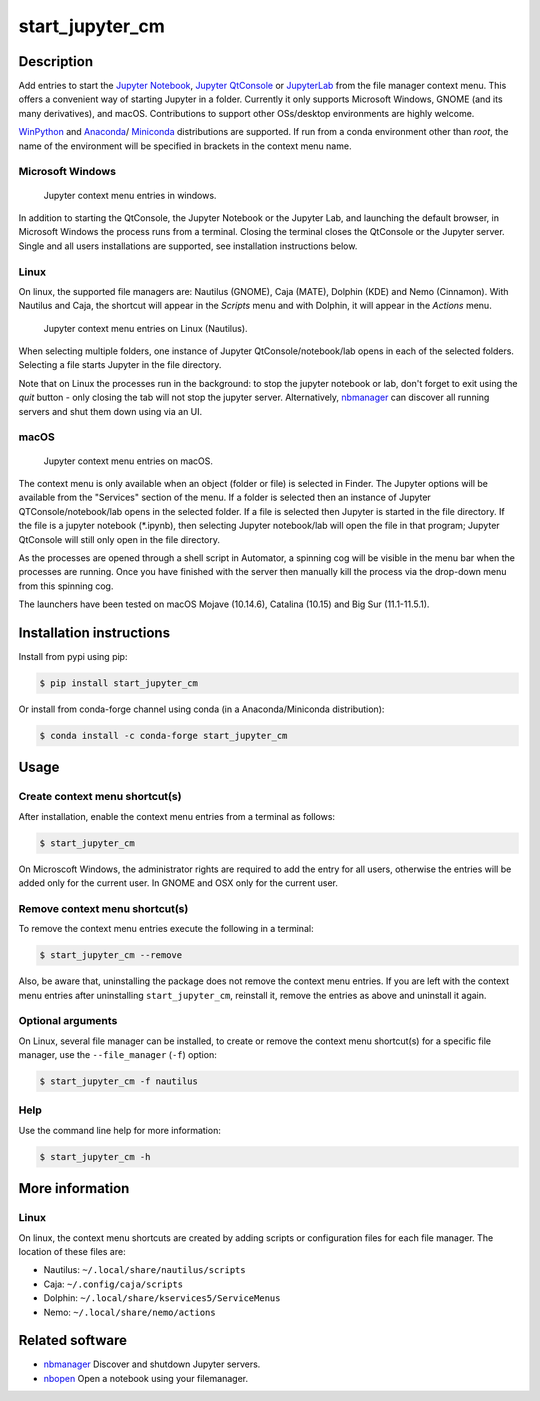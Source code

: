 start\_jupyter\_cm
==================

|pypi_version|_  |python_version|_ |conda-forge|_ |tests|_

.. |pypi_version| image:: https://img.shields.io/pypi/v/start-jupyter-cm.svg?style=flat
.. _pypi_version: https://pypi.python.org/pypi/start-jupyter-cm

.. |python_version| image:: https://img.shields.io/pypi/pyversions/start-jupyter-cm.svg?style=flat
.. _python_version: https://pypi.python.org/pypi/start-jupyter-cm

.. |conda-forge| image:: https://img.shields.io/conda/pn/conda-forge/start_jupyter_cm?label=conda-forge
.. _conda-forge: https://anaconda.org/conda-forge/start_jupyter_cm

.. |Tests| image:: https://github.com/hyperspy/start_jupyter_cm/actions/workflows/tests.yml/badge.svg
.. _tests: https://github.com/hyperspy/start_jupyter_cm/actions/workflows/tests.yml


Description
-----------

Add entries to start the `Jupyter Notebook <https://jupyter-notebook.readthedocs.io>`__,
`Jupyter QtConsole <https://qtconsole.readthedocs.io>`__ or
`JupyterLab <https://jupyterlab.readthedocs.io>`__ from the file
manager context menu. This offers a convenient way of starting Jupyter
in a folder. Currently it only supports Microsoft Windows, GNOME (and
its many derivatives), and macOS. Contributions to support other OSs/desktop
environments are highly welcome.

`WinPython <http://winpython.github.io>`__ and
`Anaconda <https://www.anaconda.com/distribution>`__/
`Miniconda <https://docs.conda.io/en/latest/miniconda.html>`__ distributions
are supported. If run from a conda environment other than `root`, the name of
the environment will be specified in brackets in the context menu name.

Microsoft Windows
~~~~~~~~~~~~~~~~~

.. figure:: https://github.com/hyperspy/start_jupyter_cm/raw/master/images/jupyter_cm_windows.png
   :alt: Jupyter context menu entries in windows
   :width: 250px

   Jupyter context menu entries in windows.


In addition to starting the QtConsole, the Jupyter Notebook or the Jupyter Lab,
and launching the default browser, in Microsoft Windows the process runs from
a terminal. Closing the terminal closes the QtConsole or the Jupyter server.
Single and all users installations are supported, see installation instructions below.

Linux
~~~~~

On linux, the supported file managers are: Nautilus (GNOME), Caja (MATE), Dolphin (KDE) and Nemo (Cinnamon).
With Nautilus and Caja, the shortcut will appear in the *Scripts* menu and with
Dolphin, it will appear in the *Actions* menu.

.. figure:: https://github.com/hyperspy/start_jupyter_cm/raw/master/images/jupyter_cm_gnome.png
   :alt: Jupyter context menu entries in Nautilus
   :width: 450px

   Jupyter context menu entries on Linux (Nautilus).


When selecting multiple folders, one instance of Jupyter
QtConsole/notebook/lab opens in each of the selected folders. Selecting a
file starts Jupyter in the file directory.

Note that on Linux the processes run in the background: to stop the jupyter
notebook or lab, don't forget to exit using the *quit* button - only closing
the tab will not stop the jupyter server. Alternatively, `nbmanager <https://github.com/takluyver/nbmanager>`__
can discover all running servers and shut them down using via an UI.


macOS
~~~~~

.. figure:: https://github.com/hyperspy/start_jupyter_cm/raw/master/images/jupyter_cm_macos.png
   :alt: Jupyter context menu entries in macOS
   :width: 450px

   Jupyter context menu entries on macOS.


The context menu is only available when an object (folder or file) is
selected in Finder. The Jupyter options will be available from the
"Services" section of the menu. If a folder is selected then an instance of
Jupyter QTConsole/notebook/lab opens in the selected folder. If a file
is selected then Jupyter is started in the file directory. If the
file is a jupyter notebook (\*.ipynb), then selecting Jupyter notebook/lab
will open the file in that program; Jupyter QtConsole will still only
open in the file directory.

As the processes are opened through a shell script in Automator, a spinning
cog will be visible in the menu bar when the processes are running. Once you
have finished with the server then manually kill the process via the
drop-down menu from this spinning cog.

The launchers have been tested on macOS Mojave (10.14.6), Catalina (10.15) and Big Sur (11.1-11.5.1).

Installation instructions
-------------------------

Install from pypi using pip:

.. code:: bash

    $ pip install start_jupyter_cm

Or install from conda-forge channel using conda (in a Anaconda/Miniconda distribution):

.. code:: bash

    $ conda install -c conda-forge start_jupyter_cm

Usage
-----

Create context menu shortcut(s)
~~~~~~~~~~~~~~~~~~~~~~~~~~~~~~~

After installation, enable the context menu entries from a terminal as follows:

.. code:: bash

    $ start_jupyter_cm

On Microscoft Windows, the administrator rights are required to add the
entry for all users, otherwise the entries will be added only for the
current user. In GNOME and OSX only for the current user.

Remove context menu shortcut(s)
~~~~~~~~~~~~~~~~~~~~~~~~~~~~~~~

To remove the context menu entries execute the following in a terminal:

.. code::

    $ start_jupyter_cm --remove

Also, be aware that, uninstalling the package does not
remove the context menu entries. If you are left with the context menu
entries after uninstalling ``start_jupyter_cm``, reinstall it, remove
the entries as above and uninstall it again.

Optional arguments
~~~~~~~~~~~~~~~~~~

On Linux, several file manager can be installed, to create or remove the context
menu shortcut(s) for a specific file manager, use the ``--file_manager`` (``-f``) option:

.. code:: bash

    $ start_jupyter_cm -f nautilus

Help
~~~~

Use the command line help for more information:

.. code:: bash

    $ start_jupyter_cm -h


More information
----------------

Linux
~~~~~

On linux, the context menu shortcuts are created by adding scripts or
configuration files for each file manager. The location of these files are:

- Nautilus: ``~/.local/share/nautilus/scripts``
- Caja: ``~/.config/caja/scripts``
- Dolphin: ``~/.local/share/kservices5/ServiceMenus``
- Nemo: ``~/.local/share/nemo/actions``


Related software
----------------

-  `nbmanager <https://github.com/takluyver/nbmanager>`__ Discover and
   shutdown Jupyter servers.
-  `nbopen <https://github.com/takluyver/nbopen>`__ Open a notebook
   using your filemanager.
